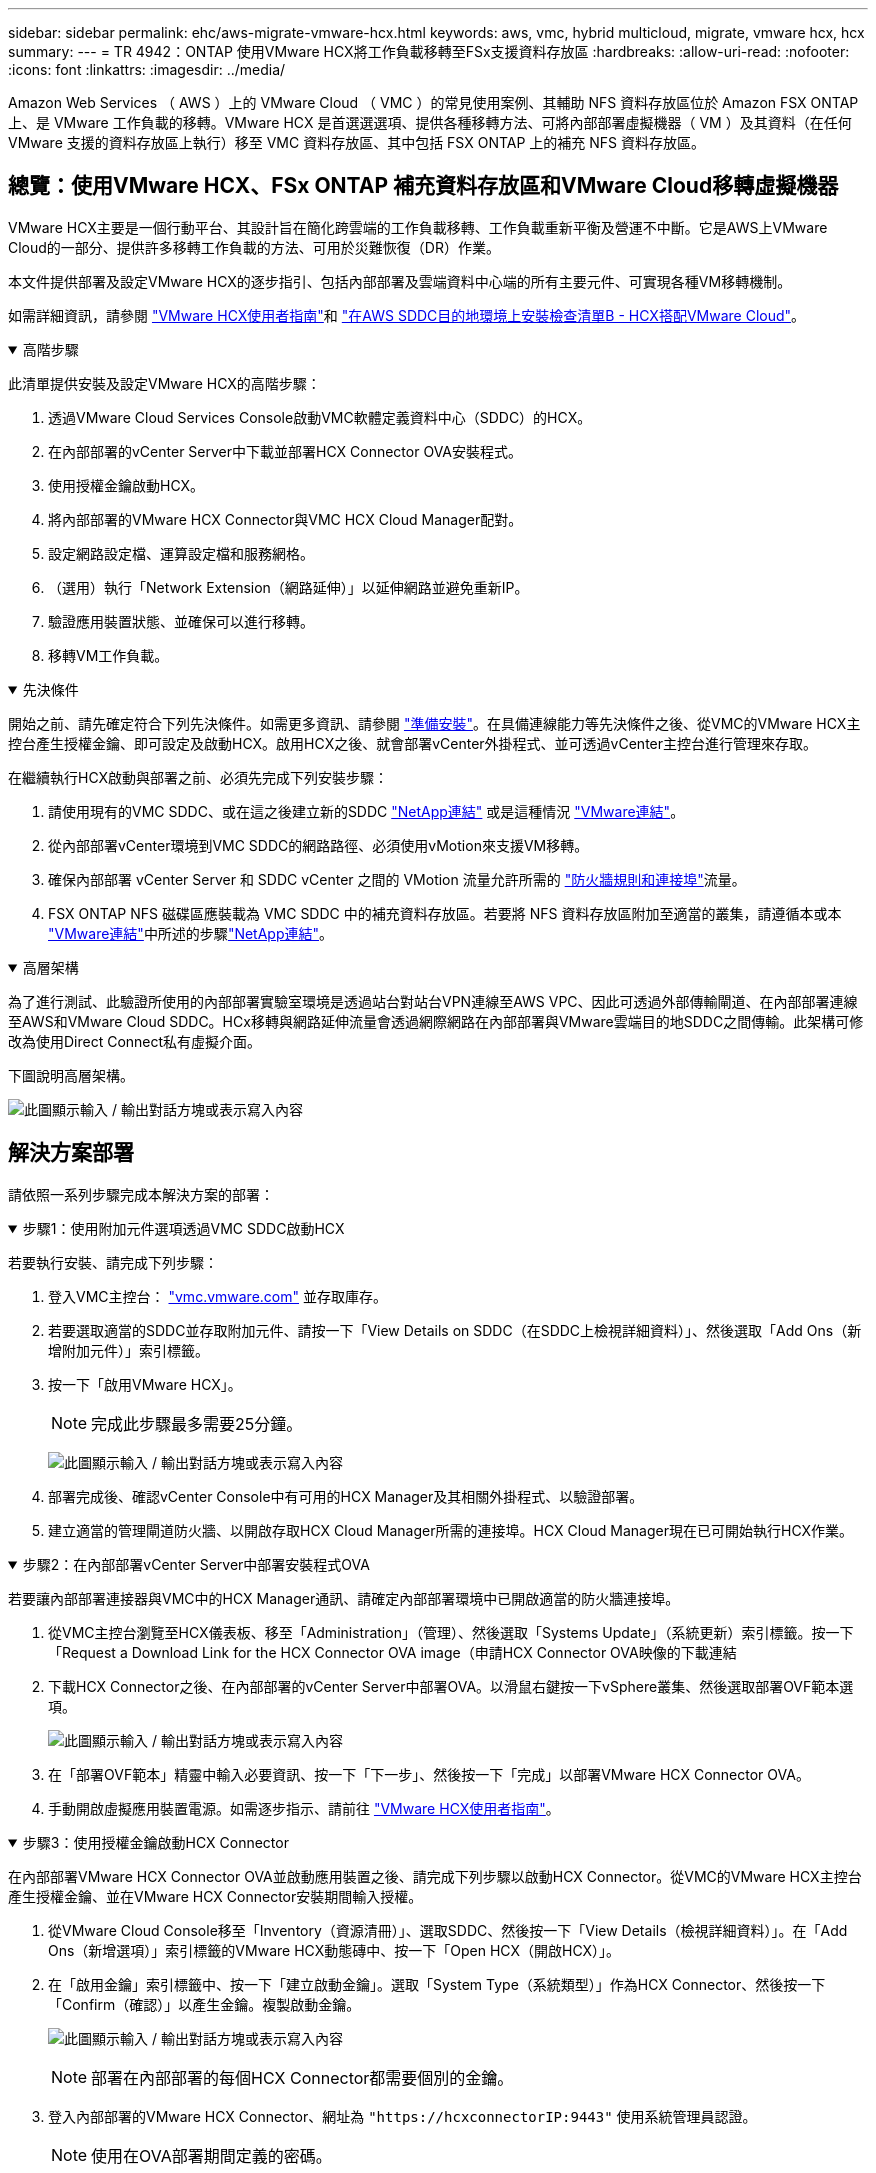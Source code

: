---
sidebar: sidebar 
permalink: ehc/aws-migrate-vmware-hcx.html 
keywords: aws, vmc, hybrid multicloud, migrate, vmware hcx, hcx 
summary:  
---
= TR 4942：ONTAP 使用VMware HCX將工作負載移轉至FSx支援資料存放區
:hardbreaks:
:allow-uri-read: 
:nofooter: 
:icons: font
:linkattrs: 
:imagesdir: ../media/


[role="lead"]
Amazon Web Services （ AWS ）上的 VMware Cloud （ VMC ）的常見使用案例、其輔助 NFS 資料存放區位於 Amazon FSX ONTAP 上、是 VMware 工作負載的移轉。VMware HCX 是首選選選項、提供各種移轉方法、可將內部部署虛擬機器（ VM ）及其資料（在任何 VMware 支援的資料存放區上執行）移至 VMC 資料存放區、其中包括 FSX ONTAP 上的補充 NFS 資料存放區。



== 總覽：使用VMware HCX、FSx ONTAP 補充資料存放區和VMware Cloud移轉虛擬機器

VMware HCX主要是一個行動平台、其設計旨在簡化跨雲端的工作負載移轉、工作負載重新平衡及營運不中斷。它是AWS上VMware Cloud的一部分、提供許多移轉工作負載的方法、可用於災難恢復（DR）作業。

本文件提供部署及設定VMware HCX的逐步指引、包括內部部署及雲端資料中心端的所有主要元件、可實現各種VM移轉機制。

如需詳細資訊，請參閱 https://techdocs.broadcom.com/us/en/vmware-cis/hcx/vmware-hcx/4-10/vmware-hcx-user-guide-4-10.html["VMware HCX使用者指南"^]和 https://techdocs.broadcom.com/us/en/vmware-cis/hcx/vmware-hcx/4-10/getting-started-with-vmware-hcx-4-10/install-checklist-b-hcx-with-a-vmc-sddc-instance.html["在AWS SDDC目的地環境上安裝檢查清單B - HCX搭配VMware Cloud"^]。

.高階步驟
[%collapsible%open]
====
此清單提供安裝及設定VMware HCX的高階步驟：

. 透過VMware Cloud Services Console啟動VMC軟體定義資料中心（SDDC）的HCX。
. 在內部部署的vCenter Server中下載並部署HCX Connector OVA安裝程式。
. 使用授權金鑰啟動HCX。
. 將內部部署的VMware HCX Connector與VMC HCX Cloud Manager配對。
. 設定網路設定檔、運算設定檔和服務網格。
. （選用）執行「Network Extension（網路延伸）」以延伸網路並避免重新IP。
. 驗證應用裝置狀態、並確保可以進行移轉。
. 移轉VM工作負載。


====
.先決條件
[%collapsible%open]
====
開始之前、請先確定符合下列先決條件。如需更多資訊、請參閱 https://techdocs.broadcom.com/us/en/vmware-cis/hcx/vmware-hcx/4-10/vmware-hcx-user-guide-4-10/preparing-for-hcx-installations.html["準備安裝"^]。在具備連線能力等先決條件之後、從VMC的VMware HCX主控台產生授權金鑰、即可設定及啟動HCX。啟用HCX之後、就會部署vCenter外掛程式、並可透過vCenter主控台進行管理來存取。

在繼續執行HCX啟動與部署之前、必須先完成下列安裝步驟：

. 請使用現有的VMC SDDC、或在這之後建立新的SDDC link:aws-setup.html["NetApp連結"^] 或是這種情況 https://docs.vmware.com/en/VMware-Cloud-on-AWS/services/com.vmware.vmc-aws.getting-started/GUID-EF198D55-03E3-44D1-AC48-6E2ABA31FF02.html["VMware連結"^]。
. 從內部部署vCenter環境到VMC SDDC的網路路徑、必須使用vMotion來支援VM移轉。
. 確保內部部署 vCenter Server 和 SDDC vCenter 之間的 VMotion 流量允許所需的 https://techdocs.broadcom.com/us/en/vmware-cis/hcx/vmware-hcx/4-10/vmware-hcx-user-guide-4-10/preparing-for-hcx-installations/network-port-and-protocol-requirements.html["防火牆規則和連接埠"^]流量。
. FSX ONTAP NFS 磁碟區應裝載為 VMC SDDC 中的補充資料存放區。若要將 NFS 資料存放區附加至適當的叢集，請遵循本或本 https://docs.vmware.com/en/VMware-Cloud-on-AWS/services/com.vmware.vmc-aws-operations/GUID-D55294A3-7C40-4AD8-80AA-B33A25769CCA.html["VMware連結"^]中所述的步驟link:aws-native-overview.html["NetApp連結"^]。


====
.高層架構
[%collapsible%open]
====
為了進行測試、此驗證所使用的內部部署實驗室環境是透過站台對站台VPN連線至AWS VPC、因此可透過外部傳輸閘道、在內部部署連線至AWS和VMware Cloud SDDC。HCx移轉與網路延伸流量會透過網際網路在內部部署與VMware雲端目的地SDDC之間傳輸。此架構可修改為使用Direct Connect私有虛擬介面。

下圖說明高層架構。

image:fsx-hcx-image1.png["此圖顯示輸入 / 輸出對話方塊或表示寫入內容"]

====


== 解決方案部署

請依照一系列步驟完成本解決方案的部署：

.步驟1：使用附加元件選項透過VMC SDDC啟動HCX
[%collapsible%open]
====
若要執行安裝、請完成下列步驟：

. 登入VMC主控台： https://vmc.vmware.com/home["vmc.vmware.com"^] 並存取庫存。
. 若要選取適當的SDDC並存取附加元件、請按一下「View Details on SDDC（在SDDC上檢視詳細資料）」、然後選取「Add Ons（新增附加元件）」索引標籤。
. 按一下「啟用VMware HCX」。
+

NOTE: 完成此步驟最多需要25分鐘。

+
image:fsx-hcx-image2.png["此圖顯示輸入 / 輸出對話方塊或表示寫入內容"]

. 部署完成後、確認vCenter Console中有可用的HCX Manager及其相關外掛程式、以驗證部署。
. 建立適當的管理閘道防火牆、以開啟存取HCX Cloud Manager所需的連接埠。HCX Cloud Manager現在已可開始執行HCX作業。


====
.步驟2：在內部部署vCenter Server中部署安裝程式OVA
[%collapsible%open]
====
若要讓內部部署連接器與VMC中的HCX Manager通訊、請確定內部部署環境中已開啟適當的防火牆連接埠。

. 從VMC主控台瀏覽至HCX儀表板、移至「Administration」（管理）、然後選取「Systems Update」（系統更新）索引標籤。按一下「Request a Download Link for the HCX Connector OVA image（申請HCX Connector OVA映像的下載連結
. 下載HCX Connector之後、在內部部署的vCenter Server中部署OVA。以滑鼠右鍵按一下vSphere叢集、然後選取部署OVF範本選項。
+
image:fsx-hcx-image5.png["此圖顯示輸入 / 輸出對話方塊或表示寫入內容"]

. 在「部署OVF範本」精靈中輸入必要資訊、按一下「下一步」、然後按一下「完成」以部署VMware HCX Connector OVA。
. 手動開啟虛擬應用裝置電源。如需逐步指示、請前往 https://docs.vmware.com/en/VMware-HCX/services/user-guide/GUID-BFD7E194-CFE5-4259-B74B-991B26A51758.html["VMware HCX使用者指南"^]。


====
.步驟3：使用授權金鑰啟動HCX Connector
[%collapsible%open]
====
在內部部署VMware HCX Connector OVA並啟動應用裝置之後、請完成下列步驟以啟動HCX Connector。從VMC的VMware HCX主控台產生授權金鑰、並在VMware HCX Connector安裝期間輸入授權。

. 從VMware Cloud Console移至「Inventory（資源清冊）」、選取SDDC、然後按一下「View Details（檢視詳細資料）」。在「Add Ons（新增選項）」索引標籤的VMware HCX動態磚中、按一下「Open HCX（開啟HCX）」。
. 在「啟用金鑰」索引標籤中、按一下「建立啟動金鑰」。選取「System Type（系統類型）」作為HCX Connector、然後按一下「Confirm（確認）」以產生金鑰。複製啟動金鑰。
+
image:fsx-hcx-image7.png["此圖顯示輸入 / 輸出對話方塊或表示寫入內容"]

+

NOTE: 部署在內部部署的每個HCX Connector都需要個別的金鑰。

. 登入內部部署的VMware HCX Connector、網址為 `"https://hcxconnectorIP:9443"` 使用系統管理員認證。
+

NOTE: 使用在OVA部署期間定義的密碼。

. 在「授權」區段中、輸入從步驟2複製的啟動金鑰、然後按一下「啟動」。
+

NOTE: 內部部署的HCX Connector必須能存取網際網路、才能成功完成啟動。

. 在「資料中心位置」下、提供在內部部署環境中安裝VMware HCX Manager所需的位置。按一下「繼續」。
. 在「System Name（系統名稱）」下、更新名稱、然後按「Continue（繼續）」。
. 選取「Yes（是）」、然後繼續。
. 在「Connect your vCenter（連線vCenter）」下、提供vCenter Server的IP位址或完整網域名稱（FQDN）和認證、然後按一下「Continue（繼續）」。
+

NOTE: 使用FQDN以避免稍後發生通訊問題。

. 在「Configure SSO/PSC（設定SSO/PSC）」下、提供Platform Services Controller的FQDN或IP位址、然後按一下「Continue（繼續）」。
+

NOTE: 輸入vCenter Server的IP位址或FQDN。

. 確認輸入的資訊正確無誤、然後按一下「重新啟動」。
. 完成後、vCenter Server會顯示為綠色。vCenter Server和SSO都必須具有正確的組態參數、此參數應與上一頁相同。
+

NOTE: 此程序大約需要10–20分鐘、而外掛程式則要新增至vCenter Server。



image:fsx-hcx-image8.png["此圖顯示輸入 / 輸出對話方塊或表示寫入內容"]

====
.步驟4：將內部部署的VMware HCX Connector與VMC HCX Cloud Manager配對
[%collapsible%open]
====
. 若要在內部部署vCenter Server和VMC SDDC之間建立站台配對、請登入內部部署vCenter Server、然後存取HCX vSphere Web Client外掛程式。
+
image:fsx-hcx-image9.png["此圖顯示輸入 / 輸出對話方塊或表示寫入內容"]

. 按一下「基礎架構」下的「新增站台配對」。若要驗證遠端站台、請輸入VMC HCX Cloud Manager URL或IP位址、以及CloudAdmin角色的認證資料。
+
image:fsx-hcx-image10.png["此圖顯示輸入 / 輸出對話方塊或表示寫入內容"]

+

NOTE: HCx資訊可從SDDC設定頁面擷取。

+
image:fsx-hcx-image11.png["此圖顯示輸入 / 輸出對話方塊或表示寫入內容"]

+
image:fsx-hcx-image12.png["此圖顯示輸入 / 輸出對話方塊或表示寫入內容"]

. 若要啟動站台配對、請按一下「Connect（連線）」。
+

NOTE: VMware HCX Connector必須能夠透過連接埠443與HCX Cloud Manager IP通訊。

. 建立配對之後、即可在HCX儀表板上取得新設定的站台配對。


====
.步驟5：設定網路設定檔、運算設定檔和服務網格
[%collapsible%open]
====
VMware HCX互連（HCX-IX）應用裝置可透過網際網路提供安全通道功能、並可透過私有連線至目標站台、以啟用複寫和VMotion型功能。互連提供加密、流量工程和SD-WAN。若要建立HCI IX-IX互連設備、請完成下列步驟：

. 在「基礎架構」下、選取「互連」>「多站台服務網狀架構」>「運算設定檔」>「建立運算設定檔」。
+

NOTE: 運算設定檔包含部署互連虛擬應用裝置所需的運算、儲存和網路部署參數。他們也會指定HCX服務可以存取VMware資料中心的哪個部分。

+
有關詳細說明，請參閱 https://techdocs.broadcom.com/us/en/vmware-cis/hcx/vmware-hcx/4-10/vmware-hcx-user-guide-4-10/configuring-and-managing-the-hcx-interconnect/configuring-the-hcx-service-mesh/create-a-compute-profile.html["建立運算設定檔"^]。

+
image:fsx-hcx-image13.png["此圖顯示輸入 / 輸出對話方塊或表示寫入內容"]

. 建立運算設定檔之後、選取「Multi-Site Service Mesh」（多站台服務網格）>「Network Profiles」（網路設定檔）>「Create Network Profile」（建立網路設定檔）、即可建立網路設定檔。
. 網路設定檔會定義一系列IP位址和網路、以供HCX用於其虛擬應用裝置。
+

NOTE: 這需要兩個以上的IP位址。這些IP位址將從管理網路指派給虛擬應用裝置。

+
image:fsx-hcx-image14.png["此圖顯示輸入 / 輸出對話方塊或表示寫入內容"]

+
有關詳細說明，請參閱 https://techdocs.broadcom.com/us/en/vmware-cis/hcx/vmware-hcx/4-10/vmware-hcx-user-guide-4-10/configuring-and-managing-the-hcx-interconnect/configuring-the-hcx-service-mesh/create-a-network-profile.html["建立網路設定檔"^]。

+

NOTE: 如果您透過網際網路連線至SD-WAN、則必須在「網路與安全性」區段下保留公用IP。

. 若要建立服務網格、請選取Interconnect選項中的Service Mesh（服務網格）索引標籤、然後選取內部部署和VMC SDDC站台。
+
服務網格會建立本機和遠端運算和網路設定檔配對。

+
image:fsx-hcx-image15.png["此圖顯示輸入 / 輸出對話方塊或表示寫入內容"]

+

NOTE: 此程序的一部分涉及部署HCX應用裝置、這些裝置將會自動設定在來源和目標站台上、以建立安全的傳輸架構。

. 選取來源和遠端運算設定檔、然後按一下「Continue（繼續）」。
+
image:fsx-hcx-image16.png["此圖顯示輸入 / 輸出對話方塊或表示寫入內容"]

. 選取要啟動的服務、然後按一下「Continue（繼續）」。
+
image:fsx-hcx-image17.png["此圖顯示輸入 / 輸出對話方塊或表示寫入內容"]

+

NOTE: 複寫輔助VMotion移轉、SRM整合及OS輔助移轉需要HCX Enterprise授權。

. 建立服務網格的名稱、然後按一下「完成」開始建立程序。完成部署約需30分鐘。設定好服務網格後、就會建立移轉工作負載VM所需的虛擬基礎架構和網路。
+
image:fsx-hcx-image18.png["此圖顯示輸入 / 輸出對話方塊或表示寫入內容"]



====
.步驟6：移轉工作負載
[%collapsible%open]
====
HCx可在兩個或多個不同的環境（例如內部部署環境和VMC SDDC）之間提供雙向移轉服務。應用程式工作負載可使用各種移轉技術、例如HCX大量移轉、HCX vMotion、HCX冷移轉、HCX複寫輔助vMotion（可搭配HCX Enterprise版本使用）、以及HCX OS輔助移轉（可搭配HCX Enterprise版本使用）、移轉至或移轉至HCX啟動的站台。

若要深入瞭解可用的 HCX 移轉技術，請參閱 https://techdocs.broadcom.com/us/en/vmware-cis/hcx/vmware-hcx/4-10/vmware-hcx-user-guide-4-10/migrating-virtual-machines-with-vmware-hcx/vmware-hcx-migration-types.html["VMware HCX移轉類型"^]

HCX-IX應用裝置使用行動代理程式服務來執行VMotion、Cold和Replication輔助VMotion（RAV）移轉。


NOTE: HCX-IX應用裝置會將行動代理程式服務新增為vCenter Server中的主機物件。此物件上顯示的處理器、記憶體、儲存設備和網路資源、並不代表裝載IX應用裝置的實體Hypervisor實際使用量。

image:fsx-hcx-image19.png["此圖顯示輸入 / 輸出對話方塊或表示寫入內容"]

.VMware HCX vMotion
[%collapsible%open]
=====
本節說明HCX VMotion機制。此移轉技術使用VMware VMotion傳輸協定將VM移轉至VMC SDDC。VMotion移轉選項可用於一次移轉單一VM的VM狀態。此移轉方法不會中斷服務。


NOTE: 網路擴充功能應已就緒（適用於連接VM的連接埠群組）、以便在不需要變更IP位址的情況下移轉VM。

. 從內部部署vSphere用戶端移至「Inventory」、在要移轉的VM上按一下滑鼠右鍵、然後選取「HCX Actions」（HCX動作）>「移轉至HCX目標站台」。
+
image:fsx-hcx-image20.png["此圖顯示輸入 / 輸出對話方塊或表示寫入內容"]

. 在移轉虛擬機器精靈中、選取遠端站台連線（目標VMC SDDC）。
+
image:fsx-hcx-image21.png["此圖顯示輸入 / 輸出對話方塊或表示寫入內容"]

. 新增群組名稱、並在「Transfer and Placement（傳輸和放置）」下更新必填欄位（叢集、儲存設備和目的地網路）、然後按一下「Validate（驗證）」。
+
image:fsx-hcx-image22.png["此圖顯示輸入 / 輸出對話方塊或表示寫入內容"]

. 驗證檢查完成後、按一下「Go（執行）」以啟動移轉。
+

NOTE: VMotion傳輸會擷取VM作用中記憶體、其執行狀態、IP位址及其MAC位址。如需 HCX VMotion 需求與限制的詳細資訊，請參閱 https://techdocs.broadcom.com/us/en/vmware-cis/hcx/vmware-hcx/4-10/vmware-hcx-user-guide-4-10/migrating-virtual-machines-with-vmware-hcx/understanding-vmware-hcx-vmotion-and-cold-migration.html#GUID-517866F6-AF06-4EFC-8FAE-DA067418D584-en["瞭解VMware HCX VMotion和冷移轉"^]。

. 您可以從HCX >移轉儀表板監控VMotion的進度和完成。
+
image:fsx-hcx-image23.png["此圖顯示輸入 / 輸出對話方塊或表示寫入內容"]



=====
.VMware複寫輔助vMotion
[%collapsible%open]
=====
您可能從VMware文件中看到、VMware HCX Replication輔助VMotion（RAV）結合了大量移轉與VMotion的優點。大量移轉使用vSphere Replication平行移轉多個VM、而VM會在切換期間重新開機。HCx vMotion可在不中斷的情況下進行移轉、但會在複寫群組中一次連續執行一部VM。Rav會平行複寫VM、並保持同步、直到切換期間為止。在切換過程中、它一次移轉一個VM、而不會停機。

下列快照顯示移轉設定檔為「複寫輔助vMotion」。

image:fsx-hcx-image24.png["此圖顯示輸入 / 輸出對話方塊或表示寫入內容"]

與少數VM的vMotion相比、複寫的持續時間可能會更長。使用RAV時、只能同步差異並納入記憶體內容。以下是移轉狀態的快照、顯示移轉的開始時間與每個VM的結束時間如何相同。

image:fsx-hcx-image25.png["此圖顯示輸入 / 輸出對話方塊或表示寫入內容"]

=====
如需有關 HCX 移轉選項以及如何使用 HCX 將工作負載從內部部署移轉至 VMware Cloud on AWS 的其他資訊，請參閱 https://techdocs.broadcom.com/us/en/vmware-cis/hcx/vmware-hcx/4-10/vmware-hcx-user-guide-4-10/migrating-virtual-machines-with-vmware-hcx.html["VMware HCX使用者指南"^]。


NOTE: VMware HCX VMotion需要100Mbps或更高的處理量能力。


NOTE: 目標 VMC FSX ONTAP 資料存放區必須有足夠的空間來容納移轉作業。

====


== 結論

無論您是以內部部署的任何類型 / 廠商儲存設備上的全雲端或混合雲和資料為目標、 Amazon FSX ONTAP 搭配 HCX 都能提供絕佳的選項來部署和移轉工作負載、同時將資料需求無縫移轉至應用程式層、進而降低 TCO 。無論使用案例為何、選擇 VMC 搭配 FSX ONTAP 資料存放區、即可快速實現雲端效益、一致的基礎架構、以及跨內部部署和多個雲端的作業、工作負載的雙向可攜性、以及企業級的容量和效能。使用VMware vSphere複寫、VMware vMotion或甚至是NFC-複本來連接儲存設備及移轉VM的程序與程序、都是相當熟悉的程序。



== 重點摘要

本文件的重點包括：

* 現在您可以將Amazon FSx ONTAP 支援資料存放區與VMC SDDC搭配使用。
* 您可以輕鬆地將資料從任何內部部署資料中心移轉至使用 FSX ONTAP 資料存放區執行的 VMC
* 您可以輕鬆擴充和縮減FSX- ONTAP 支援資料存放區、以滿足移轉活動期間的容量和效能需求。




== 何處可找到其他資訊

若要深入瞭解本文所述資訊、請參閱下列網站連結：

* VMware Cloud文件
+
https://docs.vmware.com/en/VMware-Cloud-on-AWS/["https://docs.vmware.com/en/VMware-Cloud-on-AWS/"^]

* Amazon FSX ONTAP 文件
+
https://docs.aws.amazon.com/fsx/latest/ONTAPGuide["https://docs.aws.amazon.com/fsx/latest/ONTAPGuide"^]

+
VMware HCX使用者指南

* https://techdocs.broadcom.com/us/en/vmware-cis/hcx/vmware-hcx/4-10/vmware-hcx-user-guide-4-10.html["https://techdocs.broadcom.com/us/en/vmware-cis/hcx/vmware-hcx/4-10/vmware-hcx-user-guide-4-10.html"^]


